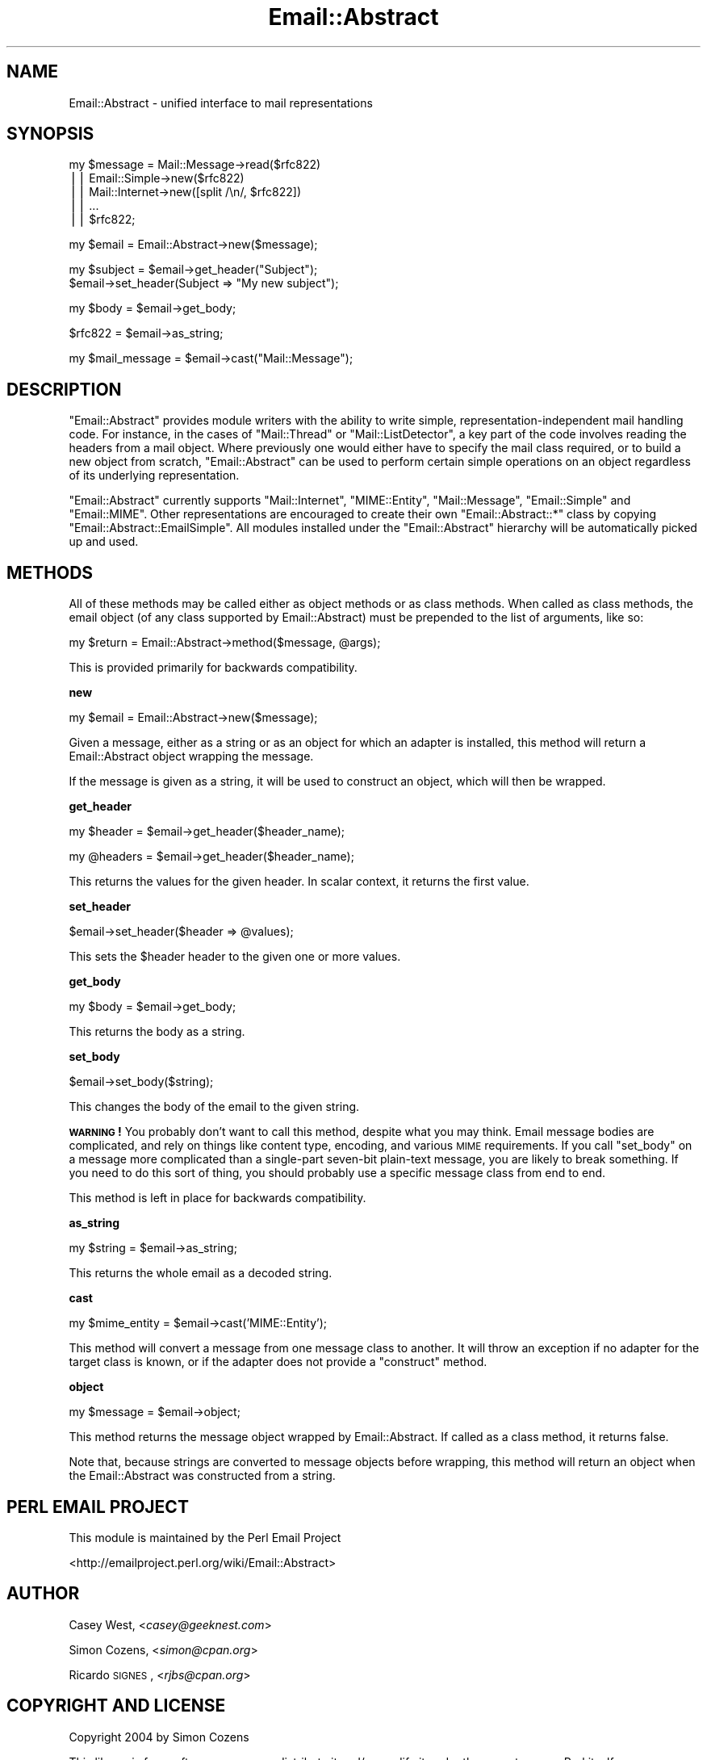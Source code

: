 .\" Automatically generated by Pod::Man v1.37, Pod::Parser v1.32
.\"
.\" Standard preamble:
.\" ========================================================================
.de Sh \" Subsection heading
.br
.if t .Sp
.ne 5
.PP
\fB\\$1\fR
.PP
..
.de Sp \" Vertical space (when we can't use .PP)
.if t .sp .5v
.if n .sp
..
.de Vb \" Begin verbatim text
.ft CW
.nf
.ne \\$1
..
.de Ve \" End verbatim text
.ft R
.fi
..
.\" Set up some character translations and predefined strings.  \*(-- will
.\" give an unbreakable dash, \*(PI will give pi, \*(L" will give a left
.\" double quote, and \*(R" will give a right double quote.  | will give a
.\" real vertical bar.  \*(C+ will give a nicer C++.  Capital omega is used to
.\" do unbreakable dashes and therefore won't be available.  \*(C` and \*(C'
.\" expand to `' in nroff, nothing in troff, for use with C<>.
.tr \(*W-|\(bv\*(Tr
.ds C+ C\v'-.1v'\h'-1p'\s-2+\h'-1p'+\s0\v'.1v'\h'-1p'
.ie n \{\
.    ds -- \(*W-
.    ds PI pi
.    if (\n(.H=4u)&(1m=24u) .ds -- \(*W\h'-12u'\(*W\h'-12u'-\" diablo 10 pitch
.    if (\n(.H=4u)&(1m=20u) .ds -- \(*W\h'-12u'\(*W\h'-8u'-\"  diablo 12 pitch
.    ds L" ""
.    ds R" ""
.    ds C` ""
.    ds C' ""
'br\}
.el\{\
.    ds -- \|\(em\|
.    ds PI \(*p
.    ds L" ``
.    ds R" ''
'br\}
.\"
.\" If the F register is turned on, we'll generate index entries on stderr for
.\" titles (.TH), headers (.SH), subsections (.Sh), items (.Ip), and index
.\" entries marked with X<> in POD.  Of course, you'll have to process the
.\" output yourself in some meaningful fashion.
.if \nF \{\
.    de IX
.    tm Index:\\$1\t\\n%\t"\\$2"
..
.    nr % 0
.    rr F
.\}
.\"
.\" For nroff, turn off justification.  Always turn off hyphenation; it makes
.\" way too many mistakes in technical documents.
.hy 0
.if n .na
.\"
.\" Accent mark definitions (@(#)ms.acc 1.5 88/02/08 SMI; from UCB 4.2).
.\" Fear.  Run.  Save yourself.  No user-serviceable parts.
.    \" fudge factors for nroff and troff
.if n \{\
.    ds #H 0
.    ds #V .8m
.    ds #F .3m
.    ds #[ \f1
.    ds #] \fP
.\}
.if t \{\
.    ds #H ((1u-(\\\\n(.fu%2u))*.13m)
.    ds #V .6m
.    ds #F 0
.    ds #[ \&
.    ds #] \&
.\}
.    \" simple accents for nroff and troff
.if n \{\
.    ds ' \&
.    ds ` \&
.    ds ^ \&
.    ds , \&
.    ds ~ ~
.    ds /
.\}
.if t \{\
.    ds ' \\k:\h'-(\\n(.wu*8/10-\*(#H)'\'\h"|\\n:u"
.    ds ` \\k:\h'-(\\n(.wu*8/10-\*(#H)'\`\h'|\\n:u'
.    ds ^ \\k:\h'-(\\n(.wu*10/11-\*(#H)'^\h'|\\n:u'
.    ds , \\k:\h'-(\\n(.wu*8/10)',\h'|\\n:u'
.    ds ~ \\k:\h'-(\\n(.wu-\*(#H-.1m)'~\h'|\\n:u'
.    ds / \\k:\h'-(\\n(.wu*8/10-\*(#H)'\z\(sl\h'|\\n:u'
.\}
.    \" troff and (daisy-wheel) nroff accents
.ds : \\k:\h'-(\\n(.wu*8/10-\*(#H+.1m+\*(#F)'\v'-\*(#V'\z.\h'.2m+\*(#F'.\h'|\\n:u'\v'\*(#V'
.ds 8 \h'\*(#H'\(*b\h'-\*(#H'
.ds o \\k:\h'-(\\n(.wu+\w'\(de'u-\*(#H)/2u'\v'-.3n'\*(#[\z\(de\v'.3n'\h'|\\n:u'\*(#]
.ds d- \h'\*(#H'\(pd\h'-\w'~'u'\v'-.25m'\f2\(hy\fP\v'.25m'\h'-\*(#H'
.ds D- D\\k:\h'-\w'D'u'\v'-.11m'\z\(hy\v'.11m'\h'|\\n:u'
.ds th \*(#[\v'.3m'\s+1I\s-1\v'-.3m'\h'-(\w'I'u*2/3)'\s-1o\s+1\*(#]
.ds Th \*(#[\s+2I\s-2\h'-\w'I'u*3/5'\v'-.3m'o\v'.3m'\*(#]
.ds ae a\h'-(\w'a'u*4/10)'e
.ds Ae A\h'-(\w'A'u*4/10)'E
.    \" corrections for vroff
.if v .ds ~ \\k:\h'-(\\n(.wu*9/10-\*(#H)'\s-2\u~\d\s+2\h'|\\n:u'
.if v .ds ^ \\k:\h'-(\\n(.wu*10/11-\*(#H)'\v'-.4m'^\v'.4m'\h'|\\n:u'
.    \" for low resolution devices (crt and lpr)
.if \n(.H>23 .if \n(.V>19 \
\{\
.    ds : e
.    ds 8 ss
.    ds o a
.    ds d- d\h'-1'\(ga
.    ds D- D\h'-1'\(hy
.    ds th \o'bp'
.    ds Th \o'LP'
.    ds ae ae
.    ds Ae AE
.\}
.rm #[ #] #H #V #F C
.\" ========================================================================
.\"
.IX Title "Email::Abstract 3"
.TH Email::Abstract 3 "2008-12-11" "perl v5.8.8" "User Contributed Perl Documentation"
.SH "NAME"
Email::Abstract \- unified interface to mail representations
.SH "SYNOPSIS"
.IX Header "SYNOPSIS"
.Vb 5
\&  my $message = Mail::Message->read($rfc822)
\&             || Email::Simple->new($rfc822)
\&             || Mail::Internet->new([split /\en/, $rfc822])
\&             || ...
\&             || $rfc822;
.Ve
.PP
.Vb 1
\&  my $email = Email::Abstract->new($message);
.Ve
.PP
.Vb 2
\&  my $subject = $email->get_header("Subject");
\&  $email->set_header(Subject => "My new subject");
.Ve
.PP
.Vb 1
\&  my $body = $email->get_body;
.Ve
.PP
.Vb 1
\&  $rfc822 = $email->as_string;
.Ve
.PP
.Vb 1
\&  my $mail_message = $email->cast("Mail::Message");
.Ve
.SH "DESCRIPTION"
.IX Header "DESCRIPTION"
\&\f(CW\*(C`Email::Abstract\*(C'\fR provides module writers with the ability to write
simple, representation-independent mail handling code. For instance, in the
cases of \f(CW\*(C`Mail::Thread\*(C'\fR or \f(CW\*(C`Mail::ListDetector\*(C'\fR, a key part of the code
involves reading the headers from a mail object. Where previously one would
either have to specify the mail class required, or to build a new object from
scratch, \f(CW\*(C`Email::Abstract\*(C'\fR can be used to perform certain simple operations on
an object regardless of its underlying representation.
.PP
\&\f(CW\*(C`Email::Abstract\*(C'\fR currently supports \f(CW\*(C`Mail::Internet\*(C'\fR, \f(CW\*(C`MIME::Entity\*(C'\fR,
\&\f(CW\*(C`Mail::Message\*(C'\fR, \f(CW\*(C`Email::Simple\*(C'\fR and \f(CW\*(C`Email::MIME\*(C'\fR.  Other representations
are encouraged to create their own \f(CW\*(C`Email::Abstract::*\*(C'\fR class by copying
\&\f(CW\*(C`Email::Abstract::EmailSimple\*(C'\fR.  All modules installed under the
\&\f(CW\*(C`Email::Abstract\*(C'\fR hierarchy will be automatically picked up and used.
.SH "METHODS"
.IX Header "METHODS"
All of these methods may be called either as object methods or as class
methods.  When called as class methods, the email object (of any class
supported by Email::Abstract) must be prepended to the list of arguments, like
so:
.PP
.Vb 1
\&  my $return = Email::Abstract->method($message, @args);
.Ve
.PP
This is provided primarily for backwards compatibility.
.Sh "new"
.IX Subsection "new"
.Vb 1
\&  my $email = Email::Abstract->new($message);
.Ve
.PP
Given a message, either as a string or as an object for which an adapter is
installed, this method will return a Email::Abstract object wrapping the
message.
.PP
If the message is given as a string, it will be used to construct an object,
which will then be wrapped.
.Sh "get_header"
.IX Subsection "get_header"
.Vb 1
\&  my $header  = $email->get_header($header_name);
.Ve
.PP
.Vb 1
\&  my @headers = $email->get_header($header_name);
.Ve
.PP
This returns the values for the given header.  In scalar context, it returns
the first value.
.Sh "set_header"
.IX Subsection "set_header"
.Vb 1
\&  $email->set_header($header => @values);
.Ve
.PP
This sets the \f(CW$header\fR header to the given one or more values.
.Sh "get_body"
.IX Subsection "get_body"
.Vb 1
\&  my $body = $email->get_body;
.Ve
.PP
This returns the body as a string.
.Sh "set_body"
.IX Subsection "set_body"
.Vb 1
\&  $email->set_body($string);
.Ve
.PP
This changes the body of the email to the given string.
.PP
\&\fB\s-1WARNING\s0!\fR  You probably don't want to call this method, despite what you may
think.  Email message bodies are complicated, and rely on things like content
type, encoding, and various \s-1MIME\s0 requirements.  If you call \f(CW\*(C`set_body\*(C'\fR on a
message more complicated than a single-part seven-bit plain-text message, you
are likely to break something.  If you need to do this sort of thing, you
should probably use a specific message class from end to end.
.PP
This method is left in place for backwards compatibility.
.Sh "as_string"
.IX Subsection "as_string"
.Vb 1
\&  my $string = $email->as_string;
.Ve
.PP
This returns the whole email as a decoded string.
.Sh "cast"
.IX Subsection "cast"
.Vb 1
\&  my $mime_entity = $email->cast('MIME::Entity');
.Ve
.PP
This method will convert a message from one message class to another.  It will
throw an exception if no adapter for the target class is known, or if the
adapter does not provide a \f(CW\*(C`construct\*(C'\fR method.
.Sh "object"
.IX Subsection "object"
.Vb 1
\&  my $message = $email->object;
.Ve
.PP
This method returns the message object wrapped by Email::Abstract.  If called
as a class method, it returns false.
.PP
Note that, because strings are converted to message objects before wrapping,
this method will return an object when the Email::Abstract was constructed from
a string. 
.SH "PERL EMAIL PROJECT"
.IX Header "PERL EMAIL PROJECT"
This module is maintained by the Perl Email Project
.PP
<http://emailproject.perl.org/wiki/Email::Abstract>
.SH "AUTHOR"
.IX Header "AUTHOR"
Casey West, <\fIcasey@geeknest.com\fR>
.PP
Simon Cozens, <\fIsimon@cpan.org\fR>
.PP
Ricardo \s-1SIGNES\s0, <\fIrjbs@cpan.org\fR>
.SH "COPYRIGHT AND LICENSE"
.IX Header "COPYRIGHT AND LICENSE"
Copyright 2004 by Simon Cozens
.PP
This library is free software; you can redistribute it and/or modify
it under the same terms as Perl itself. 
